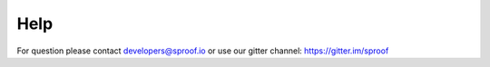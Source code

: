 ============
Help
============

For question please contact developers@sproof.io or use our gitter channel: https://gitter.im/sproof
